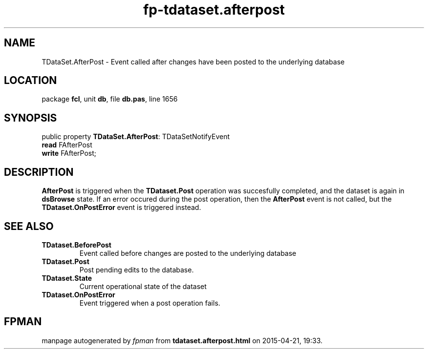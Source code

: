 .\" file autogenerated by fpman
.TH "fp-tdataset.afterpost" 3 "2014-03-14" "fpman" "Free Pascal Programmer's Manual"
.SH NAME
TDataSet.AfterPost - Event called after changes have been posted to the underlying database
.SH LOCATION
package \fBfcl\fR, unit \fBdb\fR, file \fBdb.pas\fR, line 1656
.SH SYNOPSIS
public property \fBTDataSet.AfterPost\fR: TDataSetNotifyEvent
  \fBread\fR FAfterPost
  \fBwrite\fR FAfterPost;
.SH DESCRIPTION
\fBAfterPost\fR is triggered when the \fBTDataset.Post\fR operation was succesfully completed, and the dataset is again in \fBdsBrowse\fR state. If an error occured during the post operation, then the \fBAfterPost\fR event is not called, but the \fBTDataset.OnPostError\fR event is triggered instead.


.SH SEE ALSO
.TP
.B TDataset.BeforePost
Event called before changes are posted to the underlying database
.TP
.B TDataset.Post
Post pending edits to the database.
.TP
.B TDataset.State
Current operational state of the dataset
.TP
.B TDataset.OnPostError
Event triggered when a post operation fails.

.SH FPMAN
manpage autogenerated by \fIfpman\fR from \fBtdataset.afterpost.html\fR on 2015-04-21, 19:33.

